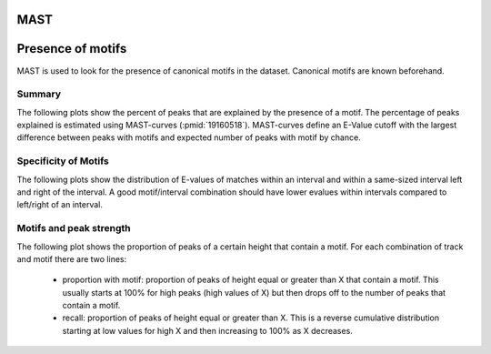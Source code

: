====
MAST
====

==================
Presence of motifs
==================

MAST is used to look for the presence of canonical motifs in the dataset.
Canonical motifs are known beforehand.

Summary
=======

The following plots show the percent of peaks that are explained by
the presence of a motif. The percentage of peaks explained is
estimated using MAST-curves (:pmid:`19160518`). MAST-curves define
an E-Value cutoff with the largest difference between peaks with motifs
and expected number of peaks with motif by chance.

.. report:: Motifs.MastSummary
   :render: interleaved-bar-plot
   :transform: filter
   :tf-fields: MC-explained / %
   :layout: column-3
   :width: 200

   Percentage of peaks explained by motifs.

.. report:: Motifs.MastSummary
   :render: table
   :transform: filter                      
   :tf-fields: MC-Evalue,MC-explained / %

   Percentage of peaks explained by motifs.


Specificity of Motifs
=====================

The following plots show the distribution of E-values of matches
within an interval and within a same-sized interval left and right of
the interval. A good motif/interval combination should have lower
evalues within intervals compared to left/right of an interval.

.. report:: Motifs.MastMotifEvalues
   :render: box-plot
   :layout: column-4
   :width: 200

   Distribution of Evalues.

.. Location of motifs within intervals
.. ===================================

.. Motifs should be located centrally within predicted binding intervals.

.. The following plots show distance of motifs within intervals from the
.. middle of an interval.

.. A strong motif displays a sigmoidal curve, while a weak/unspecific
.. motif creates a diagonal.

.. .. report:: Motifs.MastMotifLocationMiddle
..    :render: line-plot
..    :transform: histogram
..    :as-lines:
..    :tf-aggregate: normalized-total,cumulative
..    :layout: column-3
..    :width: 200

..    Location of motifs within intervals. If several
..    motifs are within an interval, the midpoint
..    of all motifs is used. The x-axis shows the
..    distance of the motif to the middle of the
..    interval.

.. Control intervals
.. +++++++++++++++++

.. The following plots show the relative location of motifs within
.. *control* intervals, random genomic locations of the same size.
.. These plots should all show a straight line.

.. .. report:: Motifs.MastControlLocationMiddle
..    :render: line-plot
..    :transform: histogram
..    :as-lines:
..    :tf-aggregate: normalized-total,cumulative
..    :layout: column-3
..    :width: 200

..    Location of motifs within *control* intervals.
..    If several motifs are within an interval, the midpoint
..    of all motifs is used. The x-axis shows the
..    distance of the motif to the peak.

Motifs and peak strength
========================

The following plot shows the proportion of peaks of a certain height
that contain a motif. For each combination of track and motif there
are two lines:
   * proportion with motif: proportion of peaks of height equal or
     greater than X that contain a motif. This usually starts at 100%
     for high peaks (high values of X) but then drops off to the
     number of peaks that contain a motif.

   * recall: proportion of peaks of height equal or greater than
     X. This is a reverse cumulative distribution starting at low
     values for high X and then increasing to 100% as X decreases.

.. report:: Motifs.MastPeakValWithMotif
   :render: line-plot
   :groupby: track
   :as-lines:
   :layout: column-3
   :width: 200

   Proportion of intervals with a certain peakvalue or higher
   that contain a motif.

.. Motifs and interval locations
.. =============================

.. .. report:: Motifs.AnnotationsMotifs
..    :render: matrix-plot
..    :layout: column-4
..    :width: 300

..    This plot shows the number of intervals with or without motif
..    and their location.

.. .. report:: Motifs.AnnotationsPeakVal
..    :render: matrix-plot
..    :layout: column-4
..    :width: 300

..    This plot shows the number of intervals at a certain location
..    together with the binding strength (:term:`peakval`)

.. Number of motifs per interval
.. =============================

.. The following table shows stats on the number of motifs per interval.

.. .. report:: Motifs.MastNumberOfMotifs
..    :render: table
..    :transform: stats

..    Number of motifs per interval

.. The following table shows histograms with the number of motifs per interval
.. for each motif and dataset.

.. .. report:: Motifs.MastNumberOfMotifs
..    :render: table
..    :transform: histogram
..    :tf-bins: arange(0,20,1)

..    Number of motifs per interval


.. Distance from peak
.. ++++++++++++++++++

.. The following plots show distance of motifs within intervals from the
.. interval peak, the position with the largest number of reads.

.. A strong motif displays a sigmoidal curve, while a weak/unspecific
.. motif creates a diagonal.

.. .. report:: Motifs.MastMotifLocation
..    :render: line-plot
..    :transform: histogram
..    :as-lines:
..    :tf-aggregate: normalized-total,cumulative
..    :layout: column-3
..    :width: 200

..    Location of motifs within intervals. If several
..    motifs are within an interval, the midpoint
..    of all motifs is used. The x-axis shows the
..    distance of the motif to the peak.

